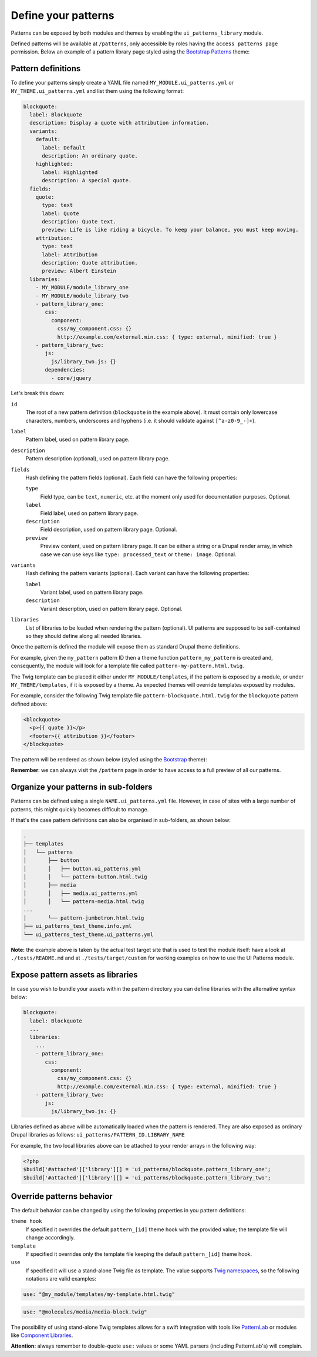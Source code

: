 Define your patterns
====================

Patterns can be exposed by both modules and themes by enabling the ``ui_patterns_library`` module.

Defined patterns will be available at ``/patterns``, only accessible by roles having the ``access patterns page``
permission. Below an example of a pattern library page styled using the `Bootstrap Patterns <https://github.com/nuvoleweb/bootstrap_patterns>`_
theme:

.. image:: ../images/pattern-library.png
   :align: center

Pattern definitions
-------------------

To define your patterns simply create a YAML file named ``MY_MODULE.ui_patterns.yml`` or ``MY_THEME.ui_patterns.yml``
and list them using the following format:

.. code-block:: yaml

   blockquote:
     label: Blockquote
     description: Display a quote with attribution information.
     variants:
       default:
         label: Default
         description: An ordinary quote.
       highlighted:
         label: Highlighted
         description: A special quote.
     fields:
       quote:
         type: text
         label: Quote
         description: Quote text.
         preview: Life is like riding a bicycle. To keep your balance, you must keep moving.
       attribution:
         type: text
         label: Attribution
         description: Quote attribution.
         preview: Albert Einstein
     libraries:
       - MY_MODULE/module_library_one
       - MY_MODULE/module_library_two
       - pattern_library_one:
          css:
            component:
              css/my_component.css: {}
              http://example.com/external.min.css: { type: external, minified: true }
       - pattern_library_two:
          js:
            js/library_two.js: {}
          dependencies:
            - core/jquery

Let's break this down:

``id``
    The root of a new pattern definition (``blockquote`` in the example above). It must contain only lowercase
    characters, numbers, underscores and hyphens (i.e. it should validate against ``[^a-z0-9_-]+``).
``label``
    Pattern label, used on pattern library page.
``description``
    Pattern description (optional), used on pattern library page.
``fields``
    Hash defining the pattern fields (optional). Each field can have the following properties:

    ``type``
        Field type, can be ``text``, ``numeric``, etc. at the moment only used for documentation purposes. Optional.
    ``label``
        Field label, used on pattern library page.
    ``description``
        Field description, used on pattern library page. Optional.
    ``preview``
        Preview content, used on pattern library page. It can be either a string or a Drupal render array, in which case
        we can use keys like ``type: processed_text`` or ``theme: image``. Optional.

``variants``
    Hash defining the pattern variants (optional). Each variant can have the following properties:

    ``label``
        Variant label, used on pattern library page.
    ``description``
        Variant description, used on pattern library page. Optional.

``libraries``
    List of libraries to be loaded when rendering the pattern (optional). UI patterns are supposed to be self-contained so they
    should define along all needed libraries.

Once the pattern is defined the module will expose them as standard Drupal theme definitions.

For example, given the ``my_pattern`` pattern ID then a theme function ``pattern_my_pattern`` is created and,
consequently, the module will look for a template file called  ``pattern-my-pattern.html.twig``.

The Twig template can be placed it either under ``MY_MODULE/templates``, if the pattern is exposed by a module,
or under ``MY_THEME/templates``, if it is exposed by a theme. As expected themes will override templates exposed by modules.

For example, consider the following Twig template file ``pattern-blockquote.html.twig`` for the ``blockquote`` pattern
defined above:

.. code-block:: twig

    <blockquote>
      <p>{{ quote }}</p>
      <footer>{{ attribution }}</footer>
    </blockquote>


The pattern will be rendered as shown below (styled using the `Bootstrap <https://www.drupal.org/project/bootstrap>`_ theme):

.. image:: ../images/blockquote-preview.png
   :align: center

**Remember**: we can always visit the ``/pattern`` page in order to have access to a full preview of all our patterns.

Organize your patterns in sub-folders
-------------------------------------

Patterns can be defined using a single ``NAME.ui_patterns.yml`` file. However, in case of sites with a large number of
patterns, this might quickly becomes difficult to manage.

If that's the case pattern definitions can also be organised in sub-folders, as shown below:

.. code-block:: bash

    .
    ├── templates
    │   └── patterns
    │       ├── button
    │       │   ├── button.ui_patterns.yml
    │       │   └── pattern-button.html.twig
    │       ├── media
    │       │   ├── media.ui_patterns.yml
    │       │   └── pattern-media.html.twig
    ...
    │       └── pattern-jumbotron.html.twig
    ├── ui_patterns_test_theme.info.yml
    └── ui_patterns_test_theme.ui_patterns.yml

**Note:** the example above is taken by the actual test target site that is used to test the module itself: have a look
at ``./tests/README.md`` and at ``./tests/target/custom`` for working examples on how to use the UI Patterns module.

Expose pattern assets as libraries
----------------------------------

In case you wish to bundle your assets within the pattern directory you can define libraries with the alternative syntax
below:

.. code-block:: yaml

     blockquote:
       label: Blockquote
       ...
       libraries:
         ...
         - pattern_library_one:
            css:
              component:
                css/my_component.css: {}
                http://example.com/external.min.css: { type: external, minified: true }
         - pattern_library_two:
            js:
              js/library_two.js: {}

Libraries defined as above will be automatically loaded when the pattern is rendered. They are also exposed as ordinary
Drupal libraries as follows: ``ui_patterns/PATTERN_ID.LIBRARY_NAME``

For example, the two local libraries above can be attached to your render arrays in the following way:

.. code-block:: php

   <?php
   $build['#attached']['library'][] = 'ui_patterns/blockquote.pattern_library_one';
   $build['#attached']['library'][] = 'ui_patterns/blockquote.pattern_library_two';

Override patterns behavior
--------------------------

The default behavior can be changed by using the following properties in you pattern definitions:

``theme hook``
    If specified it overrides the default ``pattern_[id]`` theme hook with the provided value; the template file will
    change accordingly.
``template``
    If specified it overrides only the template file keeping the default ``pattern_[id]`` theme hook.
``use``
    If specified it will use a stand-alone Twig file as template. The value supports
    `Twig namespaces <http://symfony.com/doc/current/templating/namespaced_paths.html>`_, so the following notations
    are valid examples:

.. code-block:: yaml

   use: "@my_module/templates/my-template.html.twig"

.. code-block:: yaml

   use: "@molecules/media/media-block.twig"

The possibility of using stand-alone Twig templates allows for a swift integration with tools like
`PatternLab <http://patternlab.io/>`_ or modules like `Component Libraries <https://www.drupal.org/project/components>`_.

**Attention:** always remember to double-quote ``use:`` values or some YAML parsers (including PatternLab's) will
complain.
